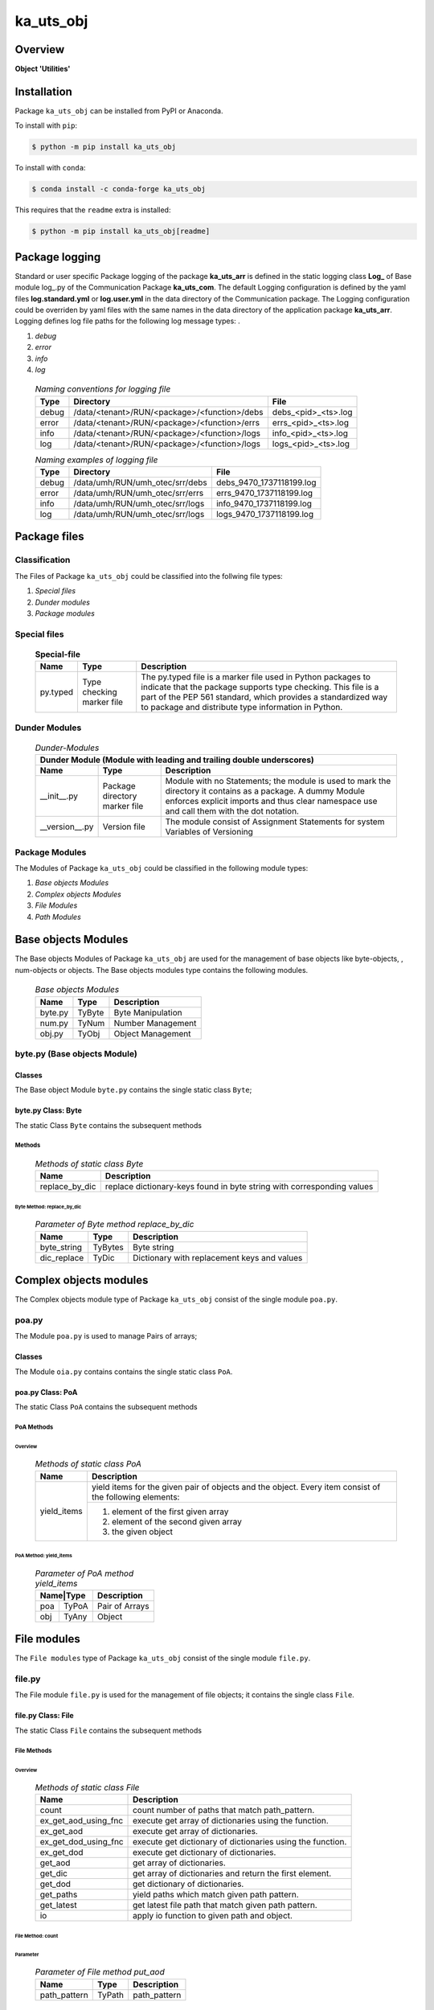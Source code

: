 ##########
ka_uts_obj
##########

Overview
********

.. start short_desc

**Object 'Utilities'**

.. end short_desc

Installation
************

.. start installation

Package ``ka_uts_obj`` can be installed from PyPI or Anaconda.

To install with ``pip``:

.. code-block:: shell

	$ python -m pip install ka_uts_obj

To install with ``conda``:

.. code-block:: shell

	$ conda install -c conda-forge ka_uts_obj

.. end installation

This requires that the ``readme`` extra is installed:

.. code-block:: shell

	$ python -m pip install ka_uts_obj[readme]

Package logging
***************

Standard or user specific Package logging of the package **ka_uts_arr** is defined 
in the static logging class **Log_** of Base module log\_.py of the Communication
Package **ka_uts_com**.
The default Logging configuration is defined by the yaml files **log.standard.yml**
or **log.user.yml** in the data directory of the Communication package.
The Logging configuration could be overriden by yaml files with the same names in the
data directory of the application package **ka_uts_arr**.
Logging defines log file paths for the following log message types: .

#. *debug*
#. *error*
#. *info*
#. *log*

  .. Naming-conventions-for-logging-files-label:
  .. table:: *Naming conventions for logging file*

   +-----+--------------------------------------------+-------------------+
   |Type |Directory                                   |File               |
   +=====+============================================+===================+
   |debug|/data/<tenant>/RUN/<package>/<function>/debs|debs_<pid>_<ts>.log|
   +-----+--------------------------------------------+-------------------+
   |error|/data/<tenant>/RUN/<package>/<function>/errs|errs_<pid>_<ts>.log|
   +-----+--------------------------------------------+-------------------+
   |info |/data/<tenant>/RUN/<package>/<function>/logs|info_<pid>_<ts>.log|
   +-----+--------------------------------------------+-------------------+
   |log  |/data/<tenant>/RUN/<package>/<function>/logs|logs_<pid>_<ts>.log|
   +-----+--------------------------------------------+-------------------+

  .. Naming examples-of-logging-files-label:
  .. table:: *Naming examples of logging file*

   +-----+-------------------------------+------------------------+
   |Type |Directory                      |File                    |
   +=====+===============================+========================+
   |debug|/data/umh/RUN/umh_otec/srr/debs|debs_9470_1737118199.log|
   +-----+-------------------------------+------------------------+
   |error|/data/umh/RUN/umh_otec/srr/errs|errs_9470_1737118199.log|
   +-----+-------------------------------+------------------------+
   |info |/data/umh/RUN/umh_otec/srr/logs|info_9470_1737118199.log|
   +-----+-------------------------------+------------------------+
   |log  |/data/umh/RUN/umh_otec/srr/logs|logs_9470_1737118199.log|
   +-----+-------------------------------+------------------------+

Package files
*************

Classification
==============

The Files of Package ``ka_uts_obj`` could be classified into the follwing file types:

#. *Special files*
#. *Dunder modules*
#. *Package modules*

Special files
=============

  .. Special-file-label:
  .. table:: **Special-file**

   +--------+--------+---------------------------------------------------+
   |Name    |Type    |Description                                        |
   +========+========+===================================================+
   |py.typed|Type    |The py.typed file is a marker file used in Python  |
   |        |checking|packages to indicate that the package supports type|
   |        |marker  |checking. This file is a part of the PEP 561       |
   |        |file    |standard, which provides a standardized way to     |
   |        |        |package and distribute type information in Python. |
   +--------+--------+---------------------------------------------------+

Dunder Modules
==============


  .. Dunder-modules-label:
  .. table:: *Dunder-Modules*

   +-----------------------------------------------------------------------------+
   |Dunder Module (Module with leading and trailing double underscores)          |
   +--------------+---------+----------------------------------------------------+
   |Name          |Type     |Description                                         |
   +==============+=========+====================================================+
   |__init__.py   |Package  |Module with no Statements; the module is used to    |
   |              |directory|mark the directory it contains as a package. A dummy| 
   |              |marker   |Module enforces explicit imports and thus clear     |
   |              |file     |namespace use and call them with the dot notation.  |
   +--------------+---------+----------------------------------------------------+
   |__version__.py|Version  |The module consist of Assignment Statements for     |
   |              |file     |system Variables of Versioning                      |
   +--------------+---------+----------------------------------------------------+

Package Modules
===============

The Modules of Package ``ka_uts_obj`` could be classified in the following module types:

#. *Base objects Modules*
#. *Complex objects Modules*
#. *File Modules*
#. *Path Modules*

Base objects Modules
********************

The Base objects Modules of Package ``ka_uts_obj`` are used for the management
of base objects like byte-objects, , num-obj́ects or objects.
The Base objects modules type contains the following modules.

  .. Base-objects-modules-label:
  .. table:: *Base objects Modules*

   +-------+------+-----------------+
   |Name   |Type  |Description      |
   +=======+======+=================+
   |byte.py|TyByte|Byte Manipulation|
   +-------+------+-----------------+
   |num.py |TyNum |Number Management|
   +-------+------+-----------------+
   |obj.py |TyObj |Object Management|
   +-------+------+-----------------+

byte.py (Base objects Module)
=============================

Classes
-------

The Base object Module ``byte.py`` contains the single static class ``Byte``;

byte.py Class: Byte
-------------------

The static Class ``Byte`` contains the subsequent methods

Methods
^^^^^^^

  .. Methods-of-static-class-Byte-label:
  .. table:: *Methods of static class Byte*

   +--------------+-------------------------------------+
   |Name          |Description                          |
   +==============+=====================================+
   |replace_by_dic|replace dictionary-keys found in byte|
   |              |string with corresponding values     |
   +--------------+-------------------------------------+

Byte Method: replace_by_dic
"""""""""""""""""""""""""""

  .. Parameter-of-Byte-method-replace_by_dic-label:
  .. table:: *Parameter of Byte method replace_by_dic*

   +-----------+-------+-------------------------------------------+
   |Name       |Type   |Description                                |
   +===========+=======+===========================================+
   |byte_string|TyBytes|Byte string                                |
   +-----------+-------+-------------------------------------------+
   |dic_replace|TyDic  |Dictionary with replacement keys and values| 
   +-----------+-------+-------------------------------------------+

Complex objects modules
***********************

The Complex objects module type of Package ``ka_uts_obj`` consist of the single module ``poa.py``.

poa.py
======

The Module ``poa.py`` is used to manage Pairs of arrays;

Classes
-------

The Module ``oia.py`` contains contains the single static class ``PoA``.

poa.py Class: PoA
-----------------

The static Class ``PoA`` contains the subsequent methods

PoA Methods
^^^^^^^^^^^ 

Overview
""""""""

  .. Methods-of-static-class-PoA-label:
  .. table:: *Methods of static class PoA*

   +-----------+---------------------------------------------------------+
   |Name       |Description                                              |
   +===========+=========================================================+
   |yield_items|yield items for the given pair of objects and the object.|
   |           |Every item consist of the following elements:            |
   |           +---------------------------------------------------------+
   |           |1. element of the first given array                      |  
   |           |2. element of the second given array                     |
   |           |3. the given object                                      |
   +-----------+---------------------------------------------------------+

PoA Method: yield_items
"""""""""""""""""""""""

  .. Parameter-of-PoA-method-yield_items-label:
  .. table:: *Parameter of PoA method yield_items*

   +----------+--------------+
   |Name|Type |Description   |
   +====+=====+==============+
   |poa |TyPoA|Pair of Arrays|
   +----+-----+--------------+
   |obj |TyAny|Object        | 
   +----+-----+--------------+

File modules
************

The ``File modules`` type of Package ``ka_uts_obj`` consist of the single module ``file.py``.

file.py
=======

The File module ``file.py`` is used for the management of file objects;
it contains the single class ``File``.

file.py Class: File
-------------------

The static Class ``File`` contains the subsequent methods

File Methods
^^^^^^^^^^^^

Overview
""""""""

  .. Methods-of-static-class-File-label:
  .. table:: *Methods of static class File*

   +--------------------+----------------------------------------------------------+
   |Name                |Description                                               |
   +====================+==========================================================+
   |count               |count number of paths that match path_pattern.            |
   +--------------------+----------------------------------------------------------+
   |ex_get_aod_using_fnc|execute get array of dictionaries using the function.     |
   +--------------------+----------------------------------------------------------+
   |ex_get_aod          |execute get array of dictionaries.                        |
   +--------------------+----------------------------------------------------------+
   |ex_get_dod_using_fnc|execute get dictionary of dictionaries using the function.|
   +--------------------+----------------------------------------------------------+
   |ex_get_dod          |execute get dictionary of dictionaries.                   |
   +--------------------+----------------------------------------------------------+
   |get_aod             |get array of dictionaries.                                |
   +--------------------+----------------------------------------------------------+
   |get_dic             |get array of dictionaries and return the first element.   |
   +--------------------+----------------------------------------------------------+
   |get_dod             |get dictionary of dictionaries.                           |
   +--------------------+----------------------------------------------------------+
   |get_paths           |yield paths which match given path pattern.               |
   +--------------------+----------------------------------------------------------+
   |get_latest          |get latest file path that match given path pattern.       |
   +--------------------+----------------------------------------------------------+
   |io                  |apply io function to given path and object.               |
   +--------------------+----------------------------------------------------------+

File Method: count
""""""""""""""""""

Parameter
.........

  .. Parameter-of-File-method-put_aod-label:
  .. table:: *Parameter of File method put_aod*

   +------------+------+------------+
   |Name        |Type  |Description |
   +============+======+============+
   |path_pattern|TyPath|path_pattern|
   +------------+------+------------+

Return Value
............

  .. Return-value-of-File-method-count-label:
  .. table:: *Return value of File method count*

   +----+-----+---------------+
   |Name|Type |Description    |
   +====+=====+===============+
   |    |TyInt|Number pf paths|
   +----+-----+---------------+

File Method: ex_get_aod_using_fnc
"""""""""""""""""""""""""""""""""

Parameter
.........

  .. Parameter-of-File-method-ex_get_aod_using_fnc-label:
  .. table:: *Parameter of File method ex_get_aod_using_fnc*

   +------+----------+-----------------+
   |Name  |Type      |Description      |
   +======+==========+=================+
   |path  |TyPath    |Path             |
   +------+----------+-----------------+
   |fnc   |TyCallable|Object function  |
   +------+----------+-----------------+
   |kwargs|TyDic     |keyword arguments|
   +------+----------+-----------------+

Return Value
............


  .. Return-value-of-File-method-ex_get_aod_using_fnc-label:
  .. table:: *Return value of File method ex_get_aod_using_fnc*

   +----+-----+----------------------+
   |Name|Type |Description           |
   +====+=====+======================+
   |    |TyAoD|Array of Dictionariesy|
   +----+-----+----------------------+

File Method: ex_get_aod
"""""""""""""""""""""""

Parameter
.........

  .. Parameter-of-File-method-ex_get_aod-label:
  .. table:: *Parameter of File method ex_get_aod*

   +------+------+-----------------+
   |Name  |Type  |Description      |
   +======+======+=================+
   |path  |TyPath|Path             |
   +------+------+-----------------+
   |kwargs|TyDic |keyword arguments|
   +------+------+-----------------+

Return Value
............


  .. Return-value-of-IocWPep-method-get-label:
  .. table:: *Return value of IocWbPe method get*

   +----+-----+---------------------+
   |Name|Type |Description          |
   +====+=====+=====================+
   |    |TyAoD|Array of Dictionaries|
   +----+-----+---------------------+

File Method: ex_get_dod_using_fnc
"""""""""""""""""""""""""""""""""

Parameter
.........

  .. Parameter-of-File-method-ex_get_dod_using_fnc-label:
  .. table:: *Parameter of File method ex_get_dod_using_fnc*

   +------+----------+-----------------+
   |Name  |Type      |Description      |
   +======+==========+=================+
   |path  |TyPath    |Path             |
   +------+----------+-----------------+
   |fnc   |TyCallable|Object function  |
   +------+----------+-----------------+
   |key   |TyAny     |Keyword          |
   +------+----------+-----------------+
   |kwargs|TyDic     |Keyword arguments|
   +------+----------+-----------------+

Return Value
............

  .. Return-value-of-File-method-ex_get_dod_using_fnc-label:
  .. table:: *Return value of File method ex_get_dod_using_fnc*

   +----+-----+--------------------------+
   |Name|Type |Description               |
   +====+=====+==========================+
   |    |TyDoD|Dictionary of dictionaries|
   +----+-----+--------------------------+

File Method: ex_get_dod
"""""""""""""""""""""""

Parameter
.........

  .. Parameter-of-File-method-ex_get_dod-label:
  .. table:: *Parameter of File method ex_get_dod*

   +------+------+-----------------+
   |Name  |Type  |Description      |
   +======+======+=================+
   |path  |TyPath|Path             |
   +------+------+-----------------+
   |key   |TyAny |Keyword          |
   +------+------+-----------------+
   |kwargs|TyDic |Keyword arguments|
   +------+------+-----------------+

Return Values
.............

  .. Return-value-of-File-method-ex_get_dod-label:
  .. table:: *Return value of File method ex_get_dod*

   +----+-----+--------------------------+
   |Name|Type |Description               |
   +====+=====+==========================+
   |    |TyDoD|Dictionary of dictionaries|
   +----+-----+--------------------------+

File Method: get_aod
""""""""""""""""""""

Parameter
.........

  .. Parameter-of-File-method-get_aod-label:
  .. table:: *Parameter of File method get_aod*

   +------+----------+-----------------+
   |Name  |Type      |Description      |
   +======+==========+=================+
   |cls   |class     |current class    |
   +------+----------+-----------------+
   |path  |TyPath    |Path             |
   +------+----------+-----------------+
   |fnc   |TyCallable|Object function  |
   +------+----------+-----------------+
   |kwargs|TyDic     |keyword arguments|
   +------+----------+-----------------+

Return Value
............

  .. Return-value-of-File-method-get_aod-label:
  .. table:: *Return value of File method get_aod*

   +----+-----+---------------------+
   |Name|Type |Description          |
   +====+=====+=====================+
   |    |TyDic|Array of Dictionaries|
   +----+-----+---------------------+

File Method: get_dic
""""""""""""""""""""

Parameter
.........

  .. Parameter-of-File-method-get_dic-label:
  .. table:: *Parameter of File method get_dic*

   +------+----------+-----------------+
   |Name  |Type      |Description      |
   +======+==========+=================+
   |cls   |class     |current class    |
   +------+----------+-----------------+
   |path  |TyPath    |Path             |
   +------+----------+-----------------+
   |fnc   |TnCallable|Object function  |
   +------+----------+-----------------+
   |key   |TyStr     |Keyword          |
   +------+----------+-----------------+
   |kwargs|TyDic     |keyword arguments|
   +------+----------+-----------------+

Return Value
............

  .. Return-value-of-File-method-get_dic-label:
  .. table:: *Return value of File method get_dic*

   +----+------+--------------------------+
   |Name|Type  |Description               |
   +====+======+==========================+
   |    |TyDoD |Dictionary of Dictionaries|
   +----+------+--------------------------+

File Method: get_dod
""""""""""""""""""""

Parameter
.........

  .. Parameter-of-File-method-get_dod-label:
  .. table:: *Parameter of Byte method get_dod*

   +------+----------+-----------------+
   |Name  |Type      |Description      |
   +======+==========+=================+
   |obj   |TyAny     |Object           |
   +------+----------+-----------------+
   |path  |TyPath    |Path             |
   +------+----------+-----------------+
   |fnc   |TnCallable|Object function  |
   +------+----------+-----------------+
   |key   |TyStr     |IO function      |
   +------+----------+-----------------+
   |kwargs|TyDic     |keyword arguments|
   +------+----------+-----------------+

Return Value
............

  .. Return-value-of-File-method-get_dod-label:
  .. table:: *Return value of File method get_dod*

   +----+------+--------------------------+
   |Name|Type  |Description               |
   +====+======+==========================+
   |    |TyDoD |Dictionary of Dictionaries|
   +----+------+--------------------------+

File Method: get_latest
"""""""""""""""""""""""

Parameter
.........

  .. Parameter-of-File-method-get_latest-label:
  .. table:: *Parameter of File method get_latest*

   +------------+-----+------------+
   |Name        |Type |Description |
   +============+=====+============+
   |path_pattern|TyStr|Path pattern|
   +------------+-----+------------+

Return Value
............

  .. Return-value-of-File-method-get_latest-label:
  .. table:: *Return value of File method get_latest*

   +----+------+-----------+
   |Name|Type  |Description|
   +====+======+===========+
   |    |TyPath|Path       |
   +----+------+-----------+

File Method: get_paths
""""""""""""""""""""""

Parameter
.........

  .. Parameter-of-File-method-get_paths-label:
  .. table:: *Parameter of File method get_paths*

   +------------+------+-------+----------------+
   |Name        |Type  |Default|Description     |
   +============+======+=======+================+
   |path_pattern|TyPath|       |Path pattern    |
   +------------+------+-------+----------------+
   |sw_recursive|TyBool|None   |Recursive switch|
   +------------+------+-------+----------------+

Return Value
............

  .. Parameter-of-File-method-get_paths-label:
  .. table:: *Parameter of File method get_paths*

   +----+-----+-----------+
   |Name|Type |Description|
   +====+=====+===========+
   |    |TyIoS|yield path |
   +----+-----+-----------+

File Method: io
"""""""""""""""

Parameter
.........

  .. Parameter-of-File-method-io-label:
  .. table:: *Parameter of File method io*

   +----+----------+---------------+
   |Name|Type      |Description    |
   +====+==========+===============+
   |obj |TyObj     |Object         |
   +----+----------+---------------+
   |path|TnPath    |Path           |
   +----+----------+---------------+
   |fnc |TnCallable|Object function|
   +----+----------+---------------+

Path modules
************

The ``Path modules`` type of Package ``ka_uts_obj`` consist of the following modules.

  .. Path-Modules-label:
  .. table:: *Path Modules*

   +-------+------+---------------+
   |Name   |Type  |Description    |
   +=======+======+===============+
   |path.py|TyPath|Path management|
   +-------+------+---------------+

path.py
=======

The module ``path.py`` is used for the management of path objects.

path.py Classes
---------------

The module ``path.py`` contains the single class ``Path``.

path.py Class: Path
-------------------

The static Class ``Path`` contains the subsequent methods

Path Methods
^^^^^^^^^^^^

Overview
""""""""

  .. Methods-of-static-class-Path-label:
  .. table:: *Methods of static class Path*

   +-----------------------------+---------------------------------------------------+
   |Name                         |Description                                        |
   +=============================+===================================================+
   |verify                       |Verify path                                        |
   +-----------------------------+---------------------------------------------------+
   |edit_path                    |put array of _keys found in                        |
   +-----------------------------+---------------------------------------------------+
   |mkdir                        |make directory of directory path                   |
   +-----------------------------+---------------------------------------------------+
   |mkdir_from_path              |make directory of the path, if it's a directory    |
   +-----------------------------+---------------------------------------------------+
   |sh_basename                  |show basename of the path                          |
   +-----------------------------+---------------------------------------------------+
   |sh_components                |split the path into components and show the        |
   |                             |joined components between start- and end-index     |
   +-----------------------------+---------------------------------------------------+
   |sh_component_using_field_name|split the given path into components and show the  |
   |                             |component identified by an index; the index is get |
   |                             |from the given dictionary with the given field name|
   +-----------------------------+---------------------------------------------------+
   |sh_fnc_name_using_pathlib    |extract function name from path with pathlib       |
   +-----------------------------+---------------------------------------------------+
   |sh_fnc_name_using_os_path    |extract function name from path with os.path       |
   +-----------------------------+---------------------------------------------------+
   |sh_last_component            |show last component of path                        |
   +-----------------------------+---------------------------------------------------+
   |sh_path_using_pathnm         |show basename of the path                          |
   +-----------------------------+---------------------------------------------------+
   |sh_path_using_d_path         |replace keys in path by dictionary values          |
   +-----------------------------+---------------------------------------------------+
   |sh_path_using_d_datetype     |show path using path function selected by the given|
   |                             |date type dictionary                               |
   +-----------------------------+---------------------------------------------------+
   |sh_path                      |show path                                          |
   +-----------------------------+---------------------------------------------------+
   |sh_path_first                |show first component of the given path             |
   +-----------------------------+---------------------------------------------------+
   |sh_path_last                 |show last component of the given path              |
   +-----------------------------+---------------------------------------------------+
   |sh_path_now                  |replace now variable in the path by the now date   |
   +-----------------------------+---------------------------------------------------+
   |split_to_array               |split normalized path to array                     |
   +-----------------------------+---------------------------------------------------+

Appendix
********

.. contents:: **Table of Content**
